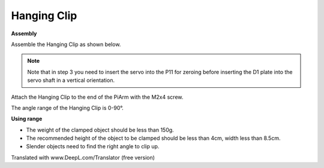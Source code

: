 .. _clip:

Hanging Clip
==============


.. image:: img/clip_usage.jpg
    :width: 500
    :align: center


**Assembly**

Assemble the Hanging Clip as shown below.

.. note::
    Note that in step 3 you need to insert the servo into the P11 for zeroing before inserting the D1 plate into the servo shaft in a vertical orientation.

.. image:: img/clip0.png

Attach the Hanging Clip to the end of the PiArm with the M2x4 screw.

.. image:: img/clip.png

The angle range of the Hanging Clip is 0-90°.

.. image:: img/clip2.png


**Using range**

* The weight of the clamped object should be less than 150g.
* The recommended height of the object to be clamped should be less than 4cm, width less than 8.5cm.
* Slender objects need to find the right angle to clip up.

Translated with www.DeepL.com/Translator (free version)